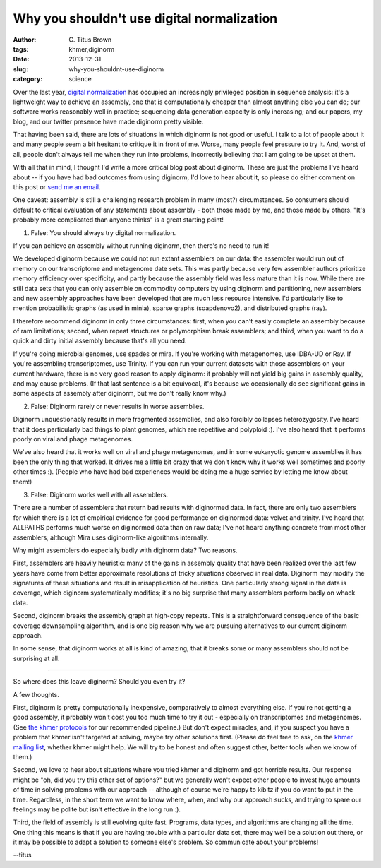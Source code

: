 Why you shouldn't use digital normalization
###########################################

:author: C\. Titus Brown
:tags: khmer,diginorm
:date: 2013-12-31
:slug: why-you-shouldnt-use-diginorm
:category: science

Over the last year, `digital normalization
<http://ivory.idyll.org/blog/what-is-diginorm.html>`__ has occupied an
increasingly privileged position in sequence analysis: it's a
lightweight way to achieve an assembly, one that is computationally
cheaper than almost anything else you can do; our software works
reasonably well in practice; sequencing data generation capacity is
only increasing; and our papers, my blog, and our twitter presence
have made diginorm pretty visible.

That having been said, there are lots of situations in which diginorm
is not good or useful. I talk to a lot of people about it and many
people seem a bit hesitant to critique it in front of me. Worse, many
people feel pressure to try it. And, worst of all, people don't always
tell me when they run into problems, incorrectly believing that I am
going to be upset at them.

With all that in mind, I thought I'd write a more critical blog post
about diginorm. These are just the problems I've heard about -- if you
have had bad outcomes from using diginorm, I'd love to hear about it,
so please do either comment on this post or `send me an email <mailto:titus@idyll.org>`__.

One caveat: assembly is still a challenging research problem in many
(most?) circumstances. So consumers should default to critical
evaluation of any statements about assembly - both those made by me,
and those made by others. "It's probably more complicated than anyone
thinks" is a great starting point!

1. False: You should always try digital normalization.

If you can achieve an assembly without running diginorm, then there's
no need to run it!

We developed diginorm because we could not run extant assemblers on
our data: the assembler would run out of memory on our transcriptome
and metagenome date sets. This was partly because very few assembler
authors prioritize memory efficiency over specificity, and partly
because the assembly field was less mature than it is now. While there
are still data sets that you can only assemble on commodity computers
by using diginorm and partitioning, new assemblers and new assembly
approaches have been developed that are much less resource
intensive. I'd particularly like to mention probabilistic graphs (as
used in minia), sparse graphs (soapdenovo2), and distributed graphs
(ray).

I therefore recommend diginorm in only three circumstances: first,
when you can't easily complete an assembly because of ram limitations;
second, when repeat structures or polymorphism break assemblers; and
third, when you want to do a quick and dirty initial assembly because
that's all you need.

If you're doing microbial genomes, use spades or mira. If you're
working with metagenomes, use IDBA-UD or Ray. If you're assembling
transcriptomes, use Trinity. If you can run your current datasets with
those assemblers on your current hardware, there is no very good
reason to apply diginorm: it probably will not yield big gains in
assembly quality, and may cause problems. (If that last sentence is a
bit equivocal, it's because we occasionally do see significant gains
in some aspects of assembly after diginorm, but we don't really know
why.)

2. False: Diginorm rarely or never results in worse assemblies.

Diginorm unquestionably results in more fragmented assemblies, and
also forcibly collapses heterozygosity. I've heard that it does
particularly bad things to plant genomes, which are repetitive and
polyploid :). I've also heard that it performs poorly on viral and
phage metagenomes.

We've also heard that it works well on viral and phage metagenomes,
and in some eukaryotic genome assemblies it has been the only thing
that worked. It drives me a little bit crazy that we don't know why it
works well sometimes and poorly other times :). (People who have had
bad experiences would be doing me a huge service by letting me know
about them!)

3. False: Diginorm works well with all assemblers.

There are a number of assemblers that return bad results with
diginormed data. In fact, there are only two assemblers for which
there is a lot of empirical evidence for good performance on
diginormed data: velvet and trinity. I've heard that ALLPATHS performs
much worse on diginormed data than on raw data; I've not heard
anything concrete from most other assemblers, although Mira uses
diginorm-like algorithms internally.

Why might assemblers do especially badly with diginorm data? Two
reasons.

First, assemblers are heavily heuristic: many of the gains in assembly
quality that have been realized over the last few years have come from
better approximate resolutions of tricky situations observed in real
data. Diginorm may modify the signatures of these situations and
result in misapplication of heuristics. One particularly strong signal
in the data is coverage, which diginorm systematically modifies; it's
no big surprise that many assemblers perform badly on whack data.

Second, diginorm breaks the assembly graph at high-copy repeats. This
is a straightforward consequence of the basic coverage downsampling
algorithm, and is one big reason why we are pursuing alternatives to
our current diginorm approach.

In some sense, that diginorm works at all is kind of amazing; that it
breaks some or many assemblers should not be surprising at all.

----

So where does this leave diginorm? Should you even try it?

A few thoughts.

First, diginorm is pretty computationally inexpensive, comparatively
to almost everything else. If you're not getting a good assembly, it
probably won't cost you too much time to try it out - especially on
transcriptomes and metagenomes. (See `the khmer protocols
<http://khmer-protocols.readthedocs.org>`__ for our recommended
pipeline.) But don't expect miracles, and, if you suspect you have a
problem that khmer isn't targeted at solving, maybe try other
solutions first. (Please do feel free to ask, on the `khmer mailing
list <mailto:khmer@lists.idyll.org>`__, whether khmer might help. We
will try to be honest and often suggest other, better tools when we
know of them.)

Second, we love to hear about situations where you tried khmer and
diginorm and got horrible results. Our response might be "oh, did you
try this other set of options?" but we generally won't expect other
people to invest huge amounts of time in solving problems with our
approach -- although of course we're happy to kibitz if you do want to
put in the time. Regardless, in the short term we want to know where,
when, and why our approach sucks, and trying to spare our feelings may
be polite but isn't effective in the long run :).

Third, the field of assembly is still evolving quite fast. Programs,
data types, and algorithms are changing all the time. One thing this
means is that if you are having trouble with a particular data set,
there may well be a solution out there, or it may be possible to adapt
a solution to someone else's problem. So communicate about your
problems!

--titus
